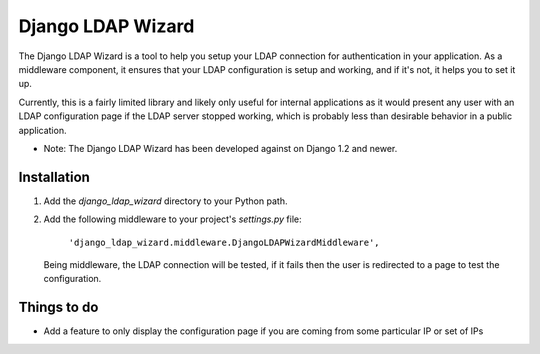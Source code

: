====================
Django LDAP Wizard
====================

The Django LDAP Wizard is a tool to help you setup your LDAP connection for authentication in your application.
As a middleware component, it ensures that your LDAP configuration is setup and working, and if it's not, it helps you 
to set it up. 

Currently, this is a fairly limited library and likely only useful for internal applications as it would present 
any user with an LDAP configuration page if the LDAP server stopped working, which is probably less than desirable 
behavior in a public application.

* Note: The Django LDAP Wizard has been developed against on Django 1.2 and newer.

Installation
============

#. Add the `django_ldap_wizard` directory to your Python path.

#. Add the following middleware to your project's `settings.py` file:

	``'django_ldap_wizard.middleware.DjangoLDAPWizardMiddleware',``

   Being middleware, the LDAP connection will be tested, if it fails then the user
   is redirected to a page to test the configuration. 
   

Things to do
============

- Add a feature to only display the configuration page if you are coming from some particular IP or set of IPs
